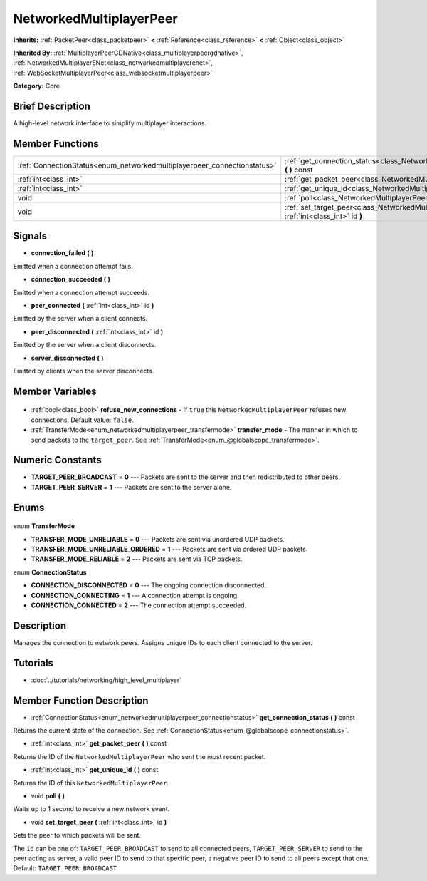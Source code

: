 .. Generated automatically by doc/tools/makerst.py in Godot's source tree.
.. DO NOT EDIT THIS FILE, but the NetworkedMultiplayerPeer.xml source instead.
.. The source is found in doc/classes or modules/<name>/doc_classes.

.. _class_NetworkedMultiplayerPeer:

NetworkedMultiplayerPeer
========================

**Inherits:** :ref:`PacketPeer<class_packetpeer>` **<** :ref:`Reference<class_reference>` **<** :ref:`Object<class_object>`

**Inherited By:** :ref:`MultiplayerPeerGDNative<class_multiplayerpeergdnative>`, :ref:`NetworkedMultiplayerENet<class_networkedmultiplayerenet>`, :ref:`WebSocketMultiplayerPeer<class_websocketmultiplayerpeer>`

**Category:** Core

Brief Description
-----------------

A high-level network interface to simplify multiplayer interactions.

Member Functions
----------------

+--------------------------------------------------------------------------+-------------------------------------------------------------------------------------------------------------+
| :ref:`ConnectionStatus<enum_networkedmultiplayerpeer_connectionstatus>`  | :ref:`get_connection_status<class_NetworkedMultiplayerPeer_get_connection_status>` **(** **)** const        |
+--------------------------------------------------------------------------+-------------------------------------------------------------------------------------------------------------+
| :ref:`int<class_int>`                                                    | :ref:`get_packet_peer<class_NetworkedMultiplayerPeer_get_packet_peer>` **(** **)** const                    |
+--------------------------------------------------------------------------+-------------------------------------------------------------------------------------------------------------+
| :ref:`int<class_int>`                                                    | :ref:`get_unique_id<class_NetworkedMultiplayerPeer_get_unique_id>` **(** **)** const                        |
+--------------------------------------------------------------------------+-------------------------------------------------------------------------------------------------------------+
| void                                                                     | :ref:`poll<class_NetworkedMultiplayerPeer_poll>` **(** **)**                                                |
+--------------------------------------------------------------------------+-------------------------------------------------------------------------------------------------------------+
| void                                                                     | :ref:`set_target_peer<class_NetworkedMultiplayerPeer_set_target_peer>` **(** :ref:`int<class_int>` id **)** |
+--------------------------------------------------------------------------+-------------------------------------------------------------------------------------------------------------+

Signals
-------

.. _class_NetworkedMultiplayerPeer_connection_failed:

- **connection_failed** **(** **)**

Emitted when a connection attempt fails.

.. _class_NetworkedMultiplayerPeer_connection_succeeded:

- **connection_succeeded** **(** **)**

Emitted when a connection attempt succeeds.

.. _class_NetworkedMultiplayerPeer_peer_connected:

- **peer_connected** **(** :ref:`int<class_int>` id **)**

Emitted by the server when a client connects.

.. _class_NetworkedMultiplayerPeer_peer_disconnected:

- **peer_disconnected** **(** :ref:`int<class_int>` id **)**

Emitted by the server when a client disconnects.

.. _class_NetworkedMultiplayerPeer_server_disconnected:

- **server_disconnected** **(** **)**

Emitted by clients when the server disconnects.


Member Variables
----------------

  .. _class_NetworkedMultiplayerPeer_refuse_new_connections:

- :ref:`bool<class_bool>` **refuse_new_connections** - If ``true`` this ``NetworkedMultiplayerPeer`` refuses new connections. Default value: ``false``.

  .. _class_NetworkedMultiplayerPeer_transfer_mode:

- :ref:`TransferMode<enum_networkedmultiplayerpeer_transfermode>` **transfer_mode** - The manner in which to send packets to the ``target_peer``. See :ref:`TransferMode<enum_@globalscope_transfermode>`.


Numeric Constants
-----------------

- **TARGET_PEER_BROADCAST** = **0** --- Packets are sent to the server and then redistributed to other peers.
- **TARGET_PEER_SERVER** = **1** --- Packets are sent to the server alone.

Enums
-----

  .. _enum_NetworkedMultiplayerPeer_TransferMode:

enum **TransferMode**

- **TRANSFER_MODE_UNRELIABLE** = **0** --- Packets are sent via unordered UDP packets.
- **TRANSFER_MODE_UNRELIABLE_ORDERED** = **1** --- Packets are sent via ordered UDP packets.
- **TRANSFER_MODE_RELIABLE** = **2** --- Packets are sent via TCP packets.

  .. _enum_NetworkedMultiplayerPeer_ConnectionStatus:

enum **ConnectionStatus**

- **CONNECTION_DISCONNECTED** = **0** --- The ongoing connection disconnected.
- **CONNECTION_CONNECTING** = **1** --- A connection attempt is ongoing.
- **CONNECTION_CONNECTED** = **2** --- The connection attempt succeeded.


Description
-----------

Manages the connection to network peers. Assigns unique IDs to each client connected to the server.

Tutorials
---------

- :doc:`../tutorials/networking/high_level_multiplayer`

Member Function Description
---------------------------

.. _class_NetworkedMultiplayerPeer_get_connection_status:

- :ref:`ConnectionStatus<enum_networkedmultiplayerpeer_connectionstatus>` **get_connection_status** **(** **)** const

Returns the current state of the connection. See :ref:`ConnectionStatus<enum_@globalscope_connectionstatus>`.

.. _class_NetworkedMultiplayerPeer_get_packet_peer:

- :ref:`int<class_int>` **get_packet_peer** **(** **)** const

Returns the ID of the ``NetworkedMultiplayerPeer`` who sent the most recent packet.

.. _class_NetworkedMultiplayerPeer_get_unique_id:

- :ref:`int<class_int>` **get_unique_id** **(** **)** const

Returns the ID of this ``NetworkedMultiplayerPeer``.

.. _class_NetworkedMultiplayerPeer_poll:

- void **poll** **(** **)**

Waits up to 1 second to receive a new network event.

.. _class_NetworkedMultiplayerPeer_set_target_peer:

- void **set_target_peer** **(** :ref:`int<class_int>` id **)**

Sets the peer to which packets will be sent.

The ``id`` can be one of: ``TARGET_PEER_BROADCAST`` to send to all connected peers, ``TARGET_PEER_SERVER`` to send to the peer acting as server, a valid peer ID to send to that specific peer, a negative peer ID to send to all peers except that one. Default: ``TARGET_PEER_BROADCAST``


